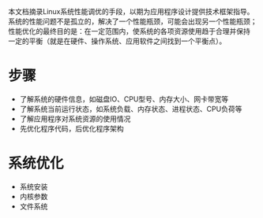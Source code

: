 本文档摘录Linux系统性能调优的手段，以期为应用程序设计提供技术框架指导。
系统的性能问题不是孤立的，解决了一个性能瓶颈，可能会出现另一个性能瓶颈；
性能优化的最终目的是：在一定范围内，使系统的各项资源使用趋于合理并保持
一定的平衡（就是在硬件、操作系统、应用软件之间找到一个平衡点）。


* 步骤
  - 了解系统的硬件信息，如磁盘IO、CPU型号、内存大小、网卡带宽等
  - 了解系统当前运行状态，如系统负载、内存状态、进程状态、CPU负荷等
  - 了解应用程序对系统资源的使用情况
  - 先优化程序代码，后优化程序架构

* 系统优化
  - 系统安装
  - 内核参数
  - 文件系统









